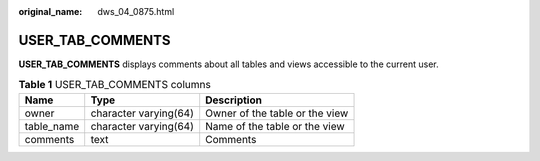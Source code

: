 :original_name: dws_04_0875.html

.. _dws_04_0875:

USER_TAB_COMMENTS
=================

**USER_TAB_COMMENTS** displays comments about all tables and views accessible to the current user.

.. table:: **Table 1** USER_TAB_COMMENTS columns

   ========== ===================== ==============================
   Name       Type                  Description
   ========== ===================== ==============================
   owner      character varying(64) Owner of the table or the view
   table_name character varying(64) Name of the table or the view
   comments   text                  Comments
   ========== ===================== ==============================
